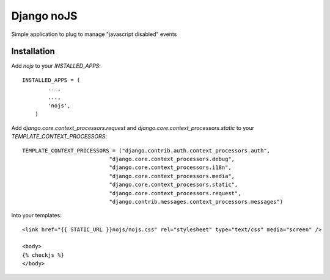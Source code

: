 ==============
Django noJS
==============

Simple application to plug to manage "javascript disabled" events


Installation
------------

Add `nojs` to your `INSTALLED_APPS`::

    INSTALLED_APPS = (
            ...,
            ...,
            'nojs',
        )

Add `django.core.context_processors.request` and `django.core.context_processors.static` to your `TEMPLATE_CONTEXT_PROCESSORS`::

    TEMPLATE_CONTEXT_PROCESSORS = ("django.contrib.auth.context_processors.auth",
                               "django.core.context_processors.debug",
                               "django.core.context_processors.i18n",
                               "django.core.context_processors.media",
                               "django.core.context_processors.static",
                               "django.core.context_processors.request",
                               "django.contrib.messages.context_processors.messages")

Into your templates::

    <link href="{{ STATIC_URL }}nojs/nojs.css" rel="stylesheet" type="text/css" media="screen" />

    <body>
    {% checkjs %}
    </body>

    
